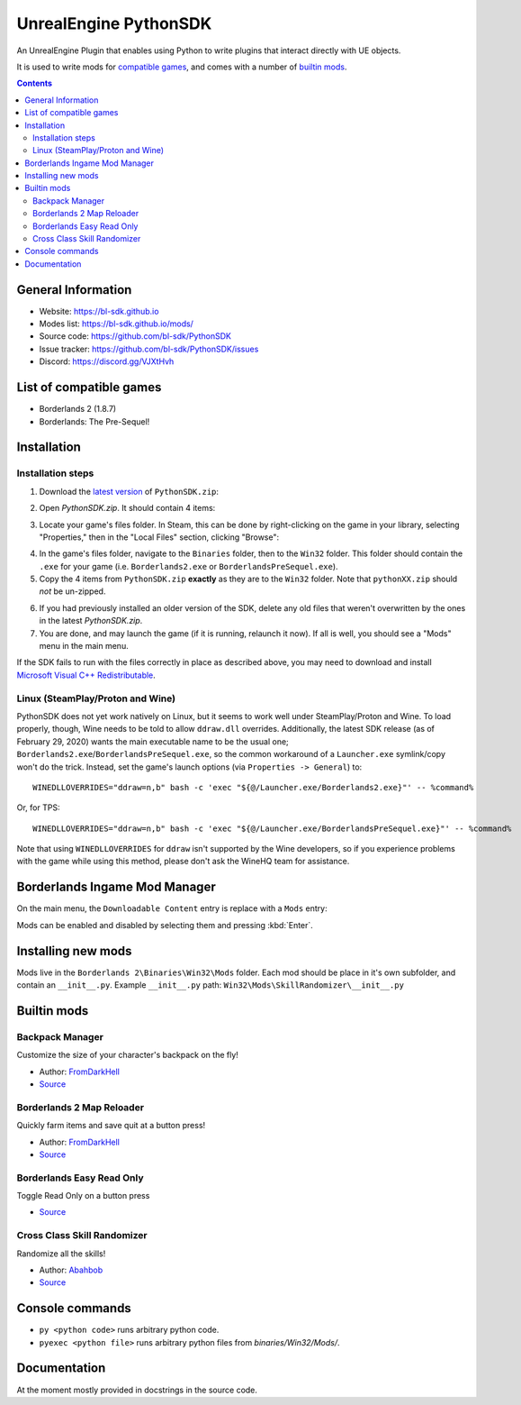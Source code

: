 UnrealEngine PythonSDK
======================

An UnrealEngine Plugin that enables using Python to write plugins that interact directly with UE objects.

It is used to write mods for `compatible games <https://github.com/bl-sdk/PythonSDK#list-of-compatible-games>`_, and comes with a number of `builtin mods <https://github.com/bl-sdk/PythonSDK#builtin-mods>`_.

.. contents::

General Information
-------------------

* Website: https://bl-sdk.github.io
* Modes list: https://bl-sdk.github.io/mods/
* Source code: https://github.com/bl-sdk/PythonSDK
* Issue tracker: https://github.com/bl-sdk/PythonSDK/issues
* Discord: https://discord.gg/VJXtHvh


List of compatible games
------------------------

* Borderlands 2 (1.8.7)
* Borderlands: The Pre-Sequel!


Installation
------------

Installation steps
^^^^^^^^^^^^^^^^^^

1. Download the `latest version <https://github.com/bl-sdk/PythonSDK/releases/latest>`_ of ``PythonSDK.zip``:

.. image:: https://i.imgur.com/tBlidGi.png
   :alt: PythonSDK Download Page

2. Open `PythonSDK.zip`. It should contain 4 items:

.. image:: https://i.imgur.com/jd77dnB.png
   :alt: PythonSDK.zip Contents

3. Locate your game's files folder. In Steam, this can be done by right-clicking on the game in your library, selecting "Properties," then in the "Local Files" section, clicking "Browse":

.. image:: https://i.imgur.com/eyfn3ht.png
   :alt: Steam Contextual Menu

.. image:: https://i.imgur.com/wok2ZUA.png
   :alt: Steam Local Files Properties

4. In the game's files folder, navigate to the ``Binaries`` folder, then to the ``Win32`` folder. This folder should contain the ``.exe`` for your game (i.e. ``Borderlands2.exe`` or ``BorderlandsPreSequel.exe``).

5. Copy the 4 items from ``PythonSDK.zip`` **exactly** as they are to the ``Win32`` folder. Note that ``pythonXX.zip`` should *not* be un-zipped.

.. image:: https://i.imgur.com/hIvNi7w.png
   :alt: Win32 Folder Contents

6. If you had previously installed an older version of the SDK, delete any old files that weren't overwritten by the ones in the latest `PythonSDK.zip`.

7. You are done, and may launch the game (if it is running, relaunch it now). If all is well, you should see a "Mods" menu in the main menu.

If the SDK fails to run with the files correctly in place as described above, you may need to download and install `Microsoft Visual C++ Redistributable <https://aka.ms/vs/16/release/vc_redist.x86.exe>`_.

Linux (SteamPlay/Proton and Wine)
^^^^^^^^^^^^^^^^^^^^^^^^^^^^^^^^^

PythonSDK does not yet work natively on Linux, but it seems to work well under SteamPlay/Proton and Wine.  To load properly, though, Wine needs to be told to allow ``ddraw.dll`` overrides.  Additionally, the latest SDK release (as of February 29, 2020) wants the main executable name to be the usual one; ``Borderlands2.exe``/``BorderlandsPreSequel.exe``, so the common workaround of a ``Launcher.exe`` symlink/copy won't do the trick.  Instead, set the game's launch options (via ``Properties -> General``) to:
::
    WINEDLLOVERRIDES="ddraw=n,b" bash -c 'exec "${@/Launcher.exe/Borderlands2.exe}"' -- %command%

Or, for TPS:
::
    WINEDLLOVERRIDES="ddraw=n,b" bash -c 'exec "${@/Launcher.exe/BorderlandsPreSequel.exe}"' -- %command%

Note that using ``WINEDLLOVERRIDES`` for ``ddraw`` isn't supported by the Wine developers, so if you experience problems with the game while using this method, please don't ask the WineHQ team for assistance.


Borderlands Ingame Mod Manager
------------------------------

On the main menu, the ``Downloadable Content`` entry is replace with a ``Mods`` entry:

.. image:: https://i.imgur.com/HOHcwYh.jpg
   :alt: Mods entry on the main menu

.. image:: https://i.imgur.com/8ZaUsDP.png
   :alt: ModMenu

Mods can be enabled and disabled by selecting them and pressing :kbd:`Enter`.


Installing new mods
-------------------

Mods live in the ``Borderlands 2\Binaries\Win32\Mods`` folder. Each mod should be place in it's own subfolder, and contain an ``__init__.py``. Example ``__init__.py`` path: ``Win32\Mods\SkillRandomizer\__init__.py``


Builtin mods
------------

Backpack Manager
^^^^^^^^^^^^^^^^
Customize the size of your character's backpack on the fly!

- Author: `FromDarkHell <https://github.com/FromDarkHell>`_
- `Source </Mods/BackpackManager>`_

Borderlands 2 Map Reloader
^^^^^^^^^^^^^^^^^^^^^^^^^^
Quickly farm items and save quit at a button press!

- Author: `FromDarkHell <https://github.com/FromDarkHell>`_
- `Source </Mods/Quickload>`_

Borderlands Easy Read Only
^^^^^^^^^^^^^^^^^^^^^^^^^^
Toggle Read Only on a button press

- `Source </Mods/ReadOnly>`_

Cross Class Skill Randomizer
^^^^^^^^^^^^^^^^^^^^^^^^^^^^
Randomize all the skills!

- Author: `Abahbob <https://github.com/Matt-Hurd>`_
- `Source </Mods/SkillRandomizer>`_ 


Console commands
----------------

* ``py <python code>`` runs arbitrary python code.  
* ``pyexec <python file>`` runs arbitrary python files from `binaries/Win32/Mods/`.


Documentation
-------------

At the moment mostly provided in docstrings in the source code.
